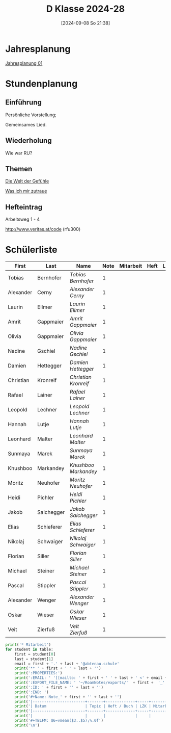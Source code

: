 #+title:      D Klasse 2024-28
#+date:       [2024-09-08 So 21:38]
#+filetags:   :1d:
#+identifier: 20240908T213847

* Jahresplanung
[[denote:20240719T125948][Jahresplanung 01]]

* Stundenplanung

** Einführung
Persönliche Vorstellung;

Gemeinsames Lied.

** Wiederholung
Wie war RU?

** Themen
[[denote:20240911T093358][Die Welt der Gefühle]]

[[denote:20240911T093423][Was ich mir zutraue]]

** Hefteintrag
Arbeitsweg 1 - 4

http://www.veritas.at/code (rfu300)

* Schülerliste
#+Name: 2021-students
| First     | Last       | Name               | Note | Mitarbeit | Heft | LZK |
|-----------+------------+--------------------+------+-----------+------+-----|
| Tobias    | Bernhofer  | [[Tobias Bernhofer][Tobias Bernhofer]]   |    1 |           |      |     |
| Alexander | Cerny      | [[Alexander Cerny][Alexander Cerny]]    |    1 |           |      |     |
| Laurin    | Ellmer     | [[Laurin Ellmer][Laurin Ellmer]]      |    1 |           |      |     |
| Amrit     | Gappmaier  | [[Amrit Gappmaier][Amrit Gappmaier]]    |    1 |           |      |     |
| Olivia    | Gappmaier  | [[Olivia Gappmaier][Olivia Gappmaier]]   |    1 |           |      |     |
| Nadine    | Gschiel    | [[Nadine Gschiel][Nadine Gschiel]]     |    1 |           |      |     |
| Damien    | Hettegger  | [[Damien Hettegger][Damien Hettegger]]   |    1 |           |      |     |
| Christian | Kronreif   | [[Christian Kronreif][Christian Kronreif]] |    1 |           |      |     |
| Rafael    | Lainer     | [[Rafael Lainer][Rafael Lainer]]      |    1 |           |      |     |
| Leopold   | Lechner    | [[Leopold Lechner][Leopold Lechner]]    |    1 |           |      |     |
| Hannah    | Lutje      | [[Hannah Lutje][Hannah Lutje]]       |    1 |           |      |     |
| Leonhard  | Malter     | [[Leonhard Malter][Leonhard Malter]]    |    1 |           |      |     |
| Sunmaya   | Marek      | [[Sunmaya Marek][Sunmaya Marek]]      |    1 |           |      |     |
| Khushboo  | Markandey  | [[Khushboo Markandey][Khushboo Markandey]] |    1 |           |      |     |
| Moritz    | Neuhofer   | [[Moritz Neuhofer][Moritz Neuhofer]]    |    1 |           |      |     |
| Heidi     | Pichler    | [[Heidi Pichler][Heidi Pichler]]      |    1 |           |      |     |
| Jakob     | Salchegger | [[Jakob Salchegger][Jakob Salchegger]]   |    1 |           |      |     |
| Elias     | Schieferer | [[Elias Schieferer][Elias Schieferer]]   |    1 |           |      |     |
| Nikolaj   | Schwaiger  | [[Nikolaj Schwaiger][Nikolaj Schwaiger]]  |    1 |           |      |     |
| Florian   | Siller     | [[Florian Siller][Florian Siller]]     |    1 |           |      |     |
| Michael   | Steiner    | [[Michael Steiner][Michael Steiner]]    |    1 |           |      |     |
| Pascal    | Stippler   | [[Pascal Stippler][Pascal Stippler]]    |    1 |           |      |     |
| Alexander | Wenger     | [[Alexander Wenger][Alexander Wenger]]   |    1 |           |      |     |
| Oskar     | Wieser     | [[Oskar Wieser][Oskar Wieser]]       |    1 |           |      |     |
| Veit      | Zierfuß    | [[Veit Zierfuß][Veit Zierfuß]]       |    1 |           |      |     |
|-----------+------------+--------------------+------+-----------+------+-----|
#+TBLFM: $4=vmean($5..$>);%.0f
#+TBLFM: $3='(concat "[[" $1 " " $2 "][" $1 " " $2 "]]")
#+TBLFM: $5='(identity remote(Mitarbeit,@@#$2))

#+BIND: org-export-filter-timestamp-functions (tmp-f-timestamp)
#+BIND: org-export-filter-strike-through-functions (tmp-f-strike-through)
#+BEGIN_SRC emacs-lisp :exports results :results none
  (defun tmp-f-timestamp (s backend info)
    (replace-regexp-in-string "&[lg]t;\\|[][]" "" s))
  (defun tmp-f-strike-through (s backend info) "")
#+END_SRC


#+BEGIN_SRC python :var table=2021-students :results output raw
  print('* Mitarbeit')
  for student in table:
      first = student[0]
      last = student[1]
      email = first + '.' + last + '@abtenau.schule'
      print('** ' + first + ' ' + last + '')
      print(':PROPERTIES:')
      print(':EMAIL: ' '[[mailto: ' + first + ' ' + last + ' <' + email + '>]]')
      print(':EXPORT_FILE_NAME: ' '~/RoamNotes/exports/'  + first +  '_'  + last +  '.html')
      print(':ID: ' + first + '' + last + '')
      print(':END: ')
      print('#+Name: Note_' + first + '' + last + '')
      print('|-----------------------+-------+-------------+-----+-----------+------------|')
      print('| Datum                 | Topic | Heft / Buch | LZK | Mitarbeit | Gesamtnote |')
      print('|-----------------------+-------+-------------+-----+-----------+------------|')
      print('|                       |       |             |     |           |            |')
      print('#+TBLFM: $6=vmean($3..$5);%.0f')
      print('\n')
#+END_SRC

#+RESULTS:
